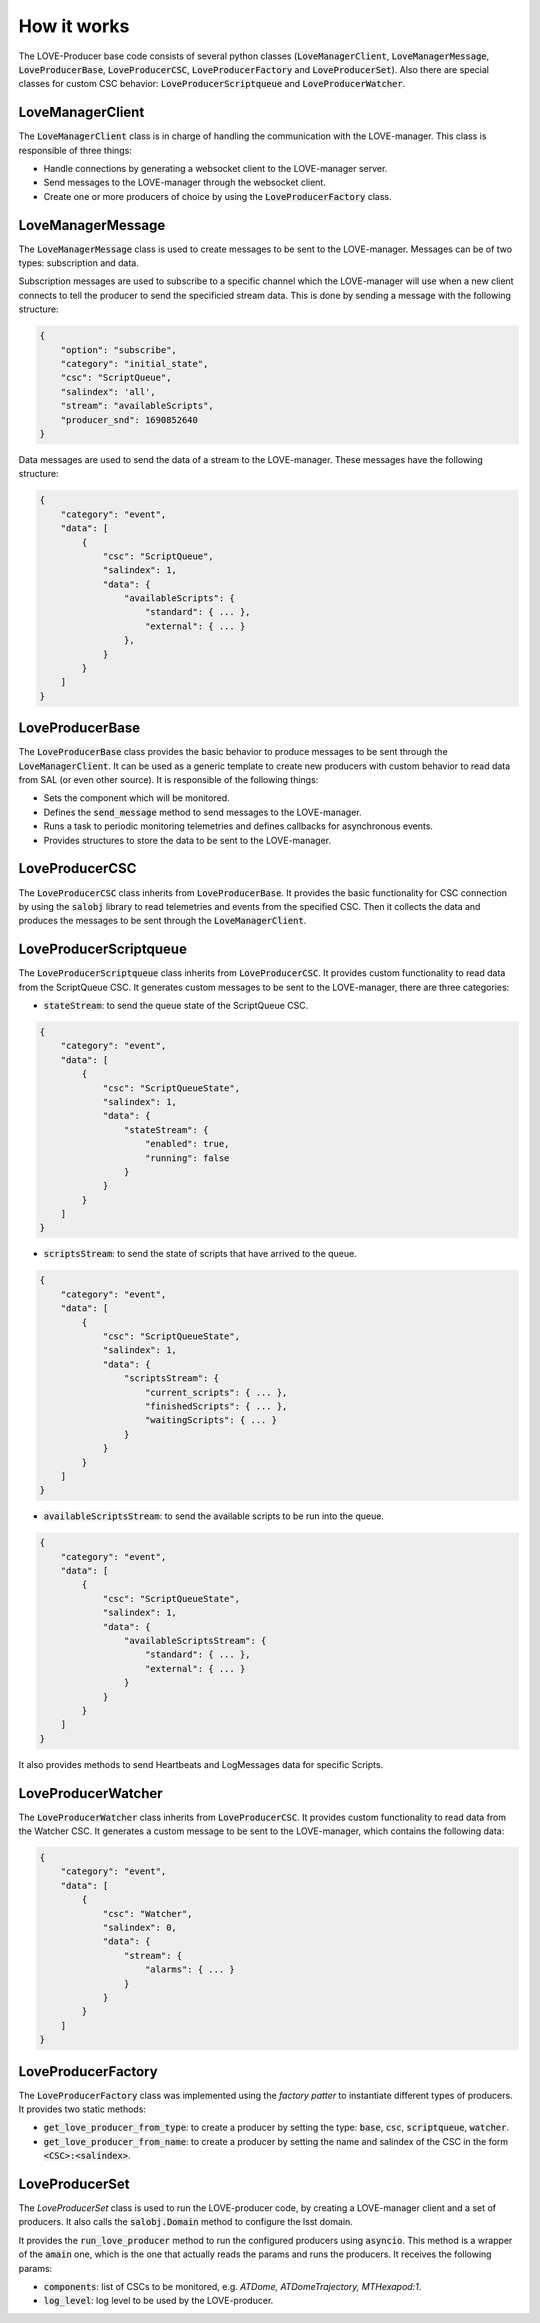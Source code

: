 ..
    This file is part of LOVE-producer.
..
    Copyright (c) 2023 Inria Chile.
..
    Developed by Inria Chile.
..
    This program is free software: you can redistribute it and/or modify it under 
    the terms of the GNU General Public License as published by the Free Software 
    Foundation, either version 3 of the License, or at your option any later version.
..
    This program is distributed in the hope that it will be useful,but WITHOUT ANY
    WARRANTY; without even the implied warranty of MERCHANTABILITY or FITNESS FOR 
    A PARTICULAR PURPOSE. See the GNU General Public License for more details.
..
    You should have received a copy of the GNU General Public License along with 
    this program. If not, see <http://www.gnu.org/licenses/>.


*****************************
How it works
*****************************

.. image:: ../assets/producer-details.svg
The LOVE-Producer base code consists of several python classes (:code:`LoveManagerClient`, :code:`LoveManagerMessage`, :code:`LoveProducerBase`, :code:`LoveProducerCSC`, :code:`LoveProducerFactory` and :code:`LoveProducerSet`).
Also there are special classes for custom CSC behavior: :code:`LoveProducerScriptqueue` and :code:`LoveProducerWatcher`.

LoveManagerClient
#################

The :code:`LoveManagerClient` class is in charge of handling the communication with the LOVE-manager.
This class is responsible of three things:

- Handle connections by generating a websocket client to the LOVE-manager server.
- Send messages to the LOVE-manager through the websocket client.
- Create one or more producers of choice by using the :code:`LoveProducerFactory` class.

LoveManagerMessage
##################

The :code:`LoveManagerMessage` class is used to create messages to be sent to the LOVE-manager.
Messages can be of two types: subscription and data.

Subscription messages are used to subscribe to a specific channel which the LOVE-manager will use when a new client connects to tell the producer to send the specificied stream data.
This is done by sending a message with the following structure:

.. code-block::

    {
        "option": "subscribe",
        "category": "initial_state",
        "csc": "ScriptQueue",
        "salindex": 'all',
        "stream": "availableScripts",
        "producer_snd": 1690852640
    }

Data messages are used to send the data of a stream to the LOVE-manager.
These messages have the following structure:

.. code-block::

    {
        "category": "event",
        "data": [
            {
                "csc": "ScriptQueue",
                "salindex": 1,
                "data": {
                    "availableScripts": {
                        "standard": { ... },
                        "external": { ... }
                    },
                }
            }
        ]
    }

.. TODO: add details about: attributes, constructor, special methods, and code example.

LoveProducerBase
################

The :code:`LoveProducerBase` class provides the basic behavior to produce messages to be sent through the :code:`LoveManagerClient`.
It can be used as a generic template to create new producers with custom behavior to read data from SAL (or even other source).
It is responsible of the following things:

- Sets the component which will be monitored.
- Defines the :code:`send_message` method to send messages to the LOVE-manager.
- Runs a task to periodic monitoring telemetries and defines callbacks for asynchronous events.
- Provides structures to store the data to be sent to the LOVE-manager.

.. TODO: add details about: attributes, constructor, special methods, and code example.

LoveProducerCSC
###############

The :code:`LoveProducerCSC` class inherits from :code:`LoveProducerBase`.
It provides the basic functionality for CSC connection by using the :code:`salobj` library to read telemetries and events from the specified CSC.
Then it collects the data and produces the messages to be sent through the :code:`LoveManagerClient`.

.. TODO: add details about: attributes, constructor, special methods, and code example.

LoveProducerScriptqueue
#######################

The :code:`LoveProducerScriptqueue` class inherits from :code:`LoveProducerCSC`.
It provides custom functionality to read data from the ScriptQueue CSC.
It generates custom messages to be sent to the LOVE-manager, there are three categories:

- :code:`stateStream`: to send the queue state of the ScriptQueue CSC.

.. code-block::

    {
        "category": "event",
        "data": [
            {
                "csc": "ScriptQueueState",
                "salindex": 1,
                "data": {
                    "stateStream": {
                        "enabled": true,
                        "running": false
                    }
                }
            }
        ]
    }

- :code:`scriptsStream`: to send the state of scripts that have arrived to the queue.

.. code-block::

    {
        "category": "event",
        "data": [
            {
                "csc": "ScriptQueueState",
                "salindex": 1,
                "data": {
                    "scriptsStream": {
                        "current_scripts": { ... },
                        "finishedScripts": { ... },
                        "waitingScripts": { ... }
                    }
                }
            }
        ]
    }

- :code:`availableScriptsStream`: to send the available scripts to be run into the queue.

.. code-block::

    {
        "category": "event",
        "data": [
            {
                "csc": "ScriptQueueState",
                "salindex": 1,
                "data": {
                    "availableScriptsStream": {
                        "standard": { ... },
                        "external": { ... }
                    }
                }
            }
        ]
    }

It also provides methods to send Heartbeats and LogMessages data for specific Scripts.

LoveProducerWatcher
###################

The :code:`LoveProducerWatcher` class inherits from :code:`LoveProducerCSC`.
It provides custom functionality to read data from the Watcher CSC.
It generates a custom message to be sent to the LOVE-manager, which contains the following data:

.. code-block::

    {
        "category": "event",
        "data": [
            {
                "csc": "Watcher",
                "salindex": 0,
                "data": {
                    "stream": {
                        "alarms": { ... }
                    }
                }
            }
        ]
    }

LoveProducerFactory
###################

The :code:`LoveProducerFactory` class was implemented using the `factory patter` to instantiate different types of producers.
It provides two static methods:

- :code:`get_love_producer_from_type`: to create a producer by setting the type: :code:`base`, :code:`csc`, :code:`scriptqueue`, :code:`watcher`.
- :code:`get_love_producer_from_name`: to create a producer by setting the name and salindex of the CSC in the form :code:`<CSC>:<salindex>`.

LoveProducerSet
###############

The `LoveProducerSet` class is used to run the LOVE-producer code, by creating a LOVE-manager client and a set of producers.
It also calls the :code:`salobj.Domain` method to configure the lsst domain.

It provides the :code:`run_love_producer` method to run the configured producers using :code:`asyncio`.
This method is a wrapper of the :code:`amain` one, which is the one that actually reads the params and runs the producers.
It receives the following params:

- :code:`components`: list of CSCs to be monitored, e.g. `ATDome, ATDomeTrajectory, MTHexapod:1`.
- :code:`log_level`: log level to be used by the LOVE-producer.
